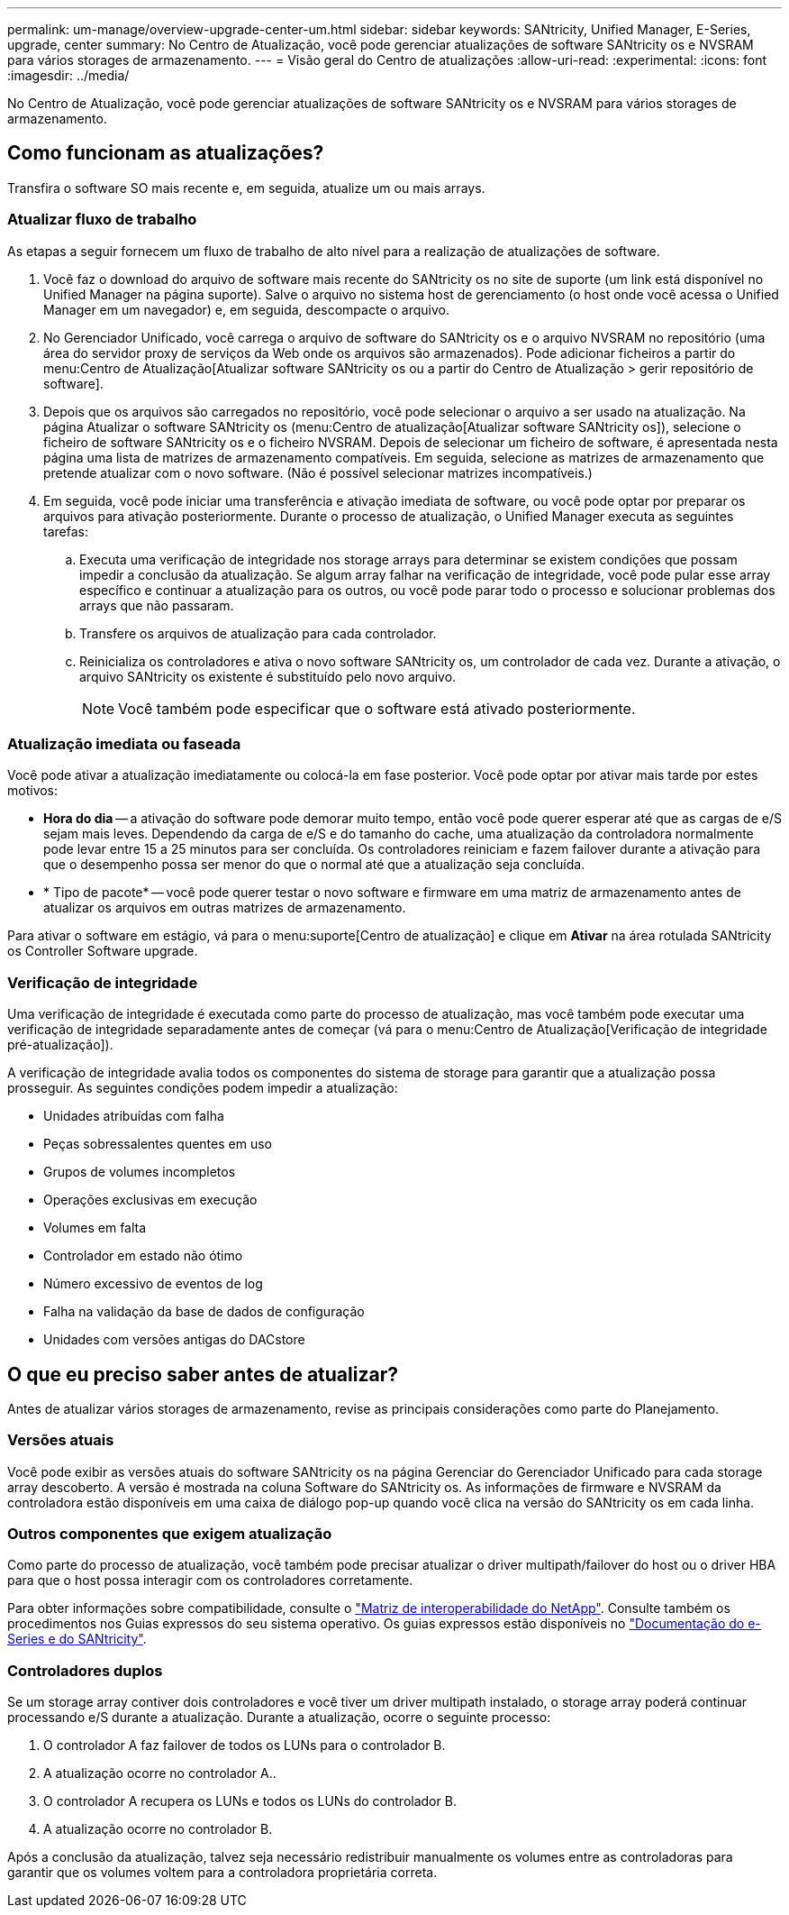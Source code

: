 ---
permalink: um-manage/overview-upgrade-center-um.html 
sidebar: sidebar 
keywords: SANtricity, Unified Manager, E-Series, upgrade, center 
summary: No Centro de Atualização, você pode gerenciar atualizações de software SANtricity os e NVSRAM para vários storages de armazenamento. 
---
= Visão geral do Centro de atualizações
:allow-uri-read: 
:experimental: 
:icons: font
:imagesdir: ../media/


[role="lead"]
No Centro de Atualização, você pode gerenciar atualizações de software SANtricity os e NVSRAM para vários storages de armazenamento.



== Como funcionam as atualizações?

Transfira o software SO mais recente e, em seguida, atualize um ou mais arrays.



=== Atualizar fluxo de trabalho

As etapas a seguir fornecem um fluxo de trabalho de alto nível para a realização de atualizações de software.

. Você faz o download do arquivo de software mais recente do SANtricity os no site de suporte (um link está disponível no Unified Manager na página suporte). Salve o arquivo no sistema host de gerenciamento (o host onde você acessa o Unified Manager em um navegador) e, em seguida, descompacte o arquivo.
. No Gerenciador Unificado, você carrega o arquivo de software do SANtricity os e o arquivo NVSRAM no repositório (uma área do servidor proxy de serviços da Web onde os arquivos são armazenados). Pode adicionar ficheiros a partir do menu:Centro de Atualização[Atualizar software SANtricity os ou a partir do Centro de Atualização > gerir repositório de software].
. Depois que os arquivos são carregados no repositório, você pode selecionar o arquivo a ser usado na atualização. Na página Atualizar o software SANtricity os (menu:Centro de atualização[Atualizar software SANtricity os]), selecione o ficheiro de software SANtricity os e o ficheiro NVSRAM. Depois de selecionar um ficheiro de software, é apresentada nesta página uma lista de matrizes de armazenamento compatíveis. Em seguida, selecione as matrizes de armazenamento que pretende atualizar com o novo software. (Não é possível selecionar matrizes incompatíveis.)
. Em seguida, você pode iniciar uma transferência e ativação imediata de software, ou você pode optar por preparar os arquivos para ativação posteriormente. Durante o processo de atualização, o Unified Manager executa as seguintes tarefas:
+
.. Executa uma verificação de integridade nos storage arrays para determinar se existem condições que possam impedir a conclusão da atualização. Se algum array falhar na verificação de integridade, você pode pular esse array específico e continuar a atualização para os outros, ou você pode parar todo o processo e solucionar problemas dos arrays que não passaram.
.. Transfere os arquivos de atualização para cada controlador.
.. Reinicializa os controladores e ativa o novo software SANtricity os, um controlador de cada vez. Durante a ativação, o arquivo SANtricity os existente é substituído pelo novo arquivo.
+
[NOTE]
====
Você também pode especificar que o software está ativado posteriormente.

====






=== Atualização imediata ou faseada

Você pode ativar a atualização imediatamente ou colocá-la em fase posterior. Você pode optar por ativar mais tarde por estes motivos:

* *Hora do dia* -- a ativação do software pode demorar muito tempo, então você pode querer esperar até que as cargas de e/S sejam mais leves. Dependendo da carga de e/S e do tamanho do cache, uma atualização da controladora normalmente pode levar entre 15 a 25 minutos para ser concluída. Os controladores reiniciam e fazem failover durante a ativação para que o desempenho possa ser menor do que o normal até que a atualização seja concluída.
* * Tipo de pacote* -- você pode querer testar o novo software e firmware em uma matriz de armazenamento antes de atualizar os arquivos em outras matrizes de armazenamento.


Para ativar o software em estágio, vá para o menu:suporte[Centro de atualização] e clique em *Ativar* na área rotulada SANtricity os Controller Software upgrade.



=== Verificação de integridade

Uma verificação de integridade é executada como parte do processo de atualização, mas você também pode executar uma verificação de integridade separadamente antes de começar (vá para o menu:Centro de Atualização[Verificação de integridade pré-atualização]).

A verificação de integridade avalia todos os componentes do sistema de storage para garantir que a atualização possa prosseguir. As seguintes condições podem impedir a atualização:

* Unidades atribuídas com falha
* Peças sobressalentes quentes em uso
* Grupos de volumes incompletos
* Operações exclusivas em execução
* Volumes em falta
* Controlador em estado não ótimo
* Número excessivo de eventos de log
* Falha na validação da base de dados de configuração
* Unidades com versões antigas do DACstore




== O que eu preciso saber antes de atualizar?

Antes de atualizar vários storages de armazenamento, revise as principais considerações como parte do Planejamento.



=== Versões atuais

Você pode exibir as versões atuais do software SANtricity os na página Gerenciar do Gerenciador Unificado para cada storage array descoberto. A versão é mostrada na coluna Software do SANtricity os. As informações de firmware e NVSRAM da controladora estão disponíveis em uma caixa de diálogo pop-up quando você clica na versão do SANtricity os em cada linha.



=== Outros componentes que exigem atualização

Como parte do processo de atualização, você também pode precisar atualizar o driver multipath/failover do host ou o driver HBA para que o host possa interagir com os controladores corretamente.

Para obter informações sobre compatibilidade, consulte o https://imt.netapp.com/matrix/#welcome["Matriz de interoperabilidade do NetApp"^]. Consulte também os procedimentos nos Guias expressos do seu sistema operativo. Os guias expressos estão disponíveis no https://docs.netapp.com/us-en/e-series/index.html["Documentação do e-Series e do SANtricity"^].



=== Controladores duplos

Se um storage array contiver dois controladores e você tiver um driver multipath instalado, o storage array poderá continuar processando e/S durante a atualização. Durante a atualização, ocorre o seguinte processo:

. O controlador A faz failover de todos os LUNs para o controlador B.
. A atualização ocorre no controlador A..
. O controlador A recupera os LUNs e todos os LUNs do controlador B.
. A atualização ocorre no controlador B.


Após a conclusão da atualização, talvez seja necessário redistribuir manualmente os volumes entre as controladoras para garantir que os volumes voltem para a controladora proprietária correta.

